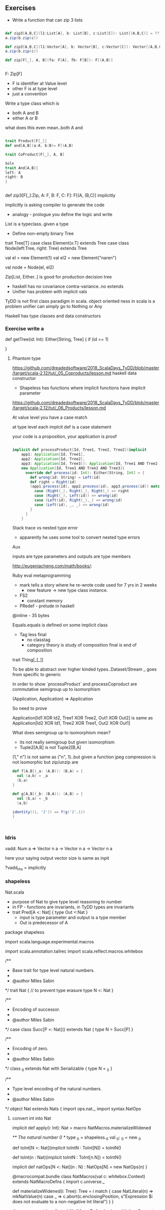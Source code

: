 

** Exercises
- Write a function that can zip 3 lists

#+BEGIN_SRC scala

def zip3[A,B,C](l1:List[A], b: List[B], c:List[C]): List[(A,B,C)] = ???
a.zip(b.zip(c))

def zip3[A,B,C](l1:Vector[A], b: Vector[B], c:Vector[C]): Vector[(A,B,C)] = ???
a.zip(b.zip(c))

def zip[F[_], A, B](fa: F[A], fb: F[B]): F[(A,B)]


#+END_SRC

F: Zip[F]
+ F is identifier at Value level
+ other F is at type level
+ just a convention

Write a type class which is
  -  both A and B
  - either A or B
what does this even mean..both A and
#+BEGIN_SRC scala

trait Product[F[_]]
def and[A,B](a:A, b:B)= F[(A,B)

trait CoProduct[F[_], A, B]

Soln
trait And[A,B]{
left: A
right: B
}


#+END_SRC


def zip3[F[_]:Zip, A: F, B: F, C: F]: F[(A, (B,C)]
implicitly

implicitly is asking compiler to generate the code

+ analogy - prologue you define the logic and write


List is a typeclass..given a type 


- Define non-empty binary Tree


trait Tree[T]
case class Element(x:T) extends Tree
case class Node(left:Tree, right: Tree) extends Tree


val el = new Element(1)
val el2 = new Element("naren")

val node = Node(el, el2)


Zip[List, Either..] is good for production decision tree


+ haskell has no covariance contra-variance..no extends
+ Unifier has problem with implicit vals

TyDD is not first class paradigm in scala.
object oriented ness in scala is a problem
unifier can simply go to Nothing or Any

Haskell has type classes and data constructors


*** Exercise write a 


def getTree(id: Int): Either[String, Tree]
{
 if (id == 1)
   
  

}


**** Phantom type


https://github.com/dreadedsoftware/2018_ScalaDays_TyDD/blob/master/target/scala-2.12/tut/_05_Coproducts/lesson.md
haskell data constructor



+ Shapeless has functions where
 implicit functions have implicit parameter

https://github.com/dreadedsoftware/2018_ScalaDays_TyDD/blob/master/target/scala-2.12/tut/_06_Products/lesson.md

At value level you have a case match

at type level each implcit def is a case statement

your code is a proposition, 
your application is proof

#+BEGIN_SRC scala

implicit def processProduct[Id, Tree1, Tree2, Tree2](implicit
    app1: Application[Id, Tree1],
    app2: Application[Id, Tree2],
    app3: Application[Id, Tree3]): Application[Id, Tree1 AND Tree2 AND Tree3] =
    new Application[Id, Tree1 AND Tree2 AND Tree3]{
      override def process(id: Int): Either[String, Int] = {
        def wrong(id: String) = Left(id)
        def right = Right(id)
        (app1.process(id), app2.process(id), app3.process(id)) match{
          case (Right(_), Right(_), Right(_) => right
          case (Right(_), Left(id)) => wrong(id)
          case (Left(id), Right(_),_) => wrong(id)
          case (Left(id), _, _) => wrong(id)
        }
      }
    }

#+END_SRC


Stack trace vs nested type error
+ apparently he uses some tool to convert nested type errors

Aux

inputs are type parameters and outputs are type members

http://eugeniacheng.com/math/books/:



Ruby eval metaprogramming


+ mark tells a story where he re-wrote code used for 7 yrs in 2 weeks
 + new feature -> new type class instance.


+ FS2
  - constant memory
+ PRedef - prelude in haskell

@inline - 35 bytes

Equals.equals is defined on some implicit class


+ Tag less final
  + no classtag
  + category theory is study of composition
   final is end of composition

trait Thing[_[_]]

To be able to abstract over higher kinded types..Dataset/Stream
_ goes from specific to generic


In order to show `processProduct` and processCoproduct are commutative semigroup up to isomorphism


(Application, Application) => Application

So need to prove

Application[Id1 XOR Id2, Tree1 XOR Tree2, Out1 XOR Out2] is same as
Application[Id2 XOR Id1, Tree2 XOR Tree1, Out2 XOR Out1] 


What does semigroup up to isomorphism mean?
+ its not really semigroup but given isomorphism
+ Tuple2[A,B] is not Tuple2[B,A]
(1," n") is not same as ("n", 1)..but given a function
jpeg compression is not isomorphic but zip/unzip are

#+BEGIN_SRC scala
def f[A,B](_a: (A,B)): (B,A) = {
  val (a,b) = _a
  (b,a)
}

def g[A,B](_b: (B,A)): (A,B) = {
  val (b,a) = _b
  (a,b)

identity((1, '2')) == f(g('2',1))
}



#+END_SRC


*** Idris
vadd: Num a => Vector n a -> Vector n a -> Vector n a

here your saying output vector size is same as inpit

?vadd_rhs = implicitly


*** shapeless
Nat.scala


+ purpose of Nat to give type level reasoning to number
+ in FP - functions are invariants, in TyDD types are invariants
+ trait Pred[A <: Nat] { type Out <:Nat }
  + input is type parameter and output is a type member
  + Out is predecessor of A



package shapeless

import scala.language.experimental.macros

import scala.annotation.tailrec
import scala.reflect.macros.whitebox

/**
 * Base trait for type level natural numbers.
 *
 * @author Miles Sabin
 */
trait Nat {
// to prevent type erasure
  type N <: Nat
}

/**
 * Encoding of successor.
 *
 * @author Miles Sabin
 */
case class Succ[P <: Nat]() extends Nat {
  type N = Succ[P]
}

/**
 * Encoding of zero.
 *
 * @author Miles Sabin
 */
class _0 extends Nat with Serializable {
  type N = _0
}

/**
 * Type level encoding of the natural numbers.
 *
 * @author Miles Sabin
 */
object Nat extends Nats {
  import ops.nat._
  import syntax.NatOps


**** convert int into Nat
  implicit def apply(i: Int): Nat = macro NatMacros.materializeWidened

  /** The natural number 0 */
  type _0 = shapeless._0
  val _0: _0 = new _0

  def toInt[N <: Nat](implicit toIntN : ToInt[N]) = toIntN()

  def toInt(n : Nat)(implicit toIntN : ToInt[n.N]) = toIntN()

  implicit def natOps[N <: Nat](n : N) : NatOps[N] = new NatOps(n)
}

@macrocompat.bundle
class NatMacros(val c: whitebox.Context) extends NatMacroDefns {
  import c.universe._

  def materializeWidened(i: Tree): Tree =
    i match {
      case NatLiteral(n) => mkNatValue(n)
      case _ =>
        c.abort(c.enclosingPosition, s"Expression $i does not evaluate to a non-negative Int literal")
    }
}

@macrocompat.bundle
trait NatMacroDefns {
  val c: whitebox.Context
  import c.universe._

  object NatLiteral {
    def unapply(i: Tree): Option[Int] =
      i match {
        case Literal(Constant(n: Int)) if n >= 0 => Some(n)
        case _ => None
      }
  }

  def mkNatTpt(i: Int): Tree = {
    val succSym = typeOf[Succ[_]].typeConstructor.typeSymbol
    val _0Sym = typeOf[_0].typeSymbol

    @tailrec
    def loop(i: Int, acc: Tree): Tree = {
      if(i == 0) acc
      else loop(i-1, AppliedTypeTree(Ident(succSym), List(acc)))
    }

    loop(i, Ident(_0Sym))
  }

  def mkNatTpe(i: Int): Type = {
    val succTpe = typeOf[Succ[_]].typeConstructor
    val _0Tpe = typeOf[_0]

    @tailrec
    def loop(i: Int, acc: Type): Type = {
      if(i == 0) acc
      else loop(i-1, appliedType(succTpe, acc))
    }

    loop(i, _0Tpe)
  }

  def mkNatValue(i: Int): Tree =
    q""" new ${mkNatTpt(i)} """
}

#+BEGIN_SRC scala
import shapeless._
import nat._
import ops.nat._


type JustChecking[A,B] = Pred.Aux[A,B]
def succ[N <: Nat, M <:Nat](implicit s: Succ[N], p:Pred[M]): (Succ[M], Pred[N]) = {

????
}

type Seven = Succ[_6]
type Six = Pred[Seven]

def same[A<:Nat, B<:Nat]


trait Six {
type N <: Nat
}


https://meta.plasm.us/posts/2013/06/09/learning-shapeless/
 
#+END_SRC

#+BEGIN_SRC scala
// Basically trying to implement Vector n a
trait SList[A, N <: Nat] {
private val list: List[A]
def head: A = list.head

}

trait SFull




#+END_SRC

https://scala-lang.org/files/archive/spec/2.12/03-types.html


Fix point type

when input is same as output

for e.g. you get Succ[Succ[

+ How can compiler take sum1 and sum2 


+ any time compiler complains..it has too little information
and you need to provide some function

+ Base case, inductive case and compiler does rest of it

Shapeless Poly1 is natural transformation
